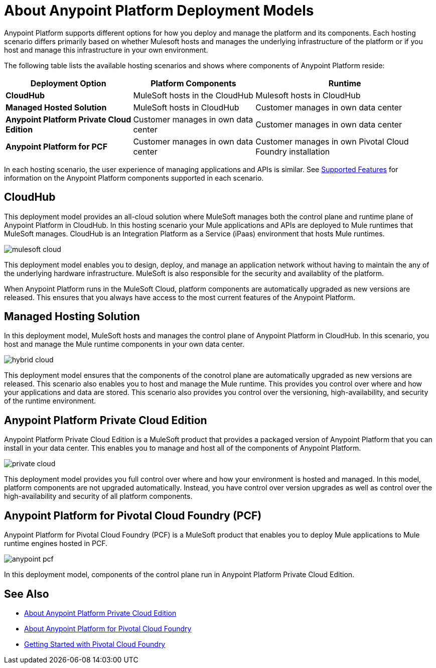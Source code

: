 = About Anypoint Platform Deployment Models

Anypoint Platform supports different options for how you deploy and manage the platform and its components.
Each hosting scenario differs primarily based on whether Mulesoft hosts and manages the underlying infrastructure of the platform or if you host and manage this infrastructure in your own environment.

The following table lists the available hosting scenarios and shows where components of Anypoint Platform reside:

[%header%autowidth.spread]
|===
| **Deployment Option** | Platform Components | Runtime
| **CloudHub** | MuleSoft hosts in the CloudHub | Mulesoft hosts in CloudHub
| **Managed Hosted Solution** | MuleSoft hosts in CloudHub | Customer manages in own data center
| **Anypoint Platform Private Cloud Edition** | Customer manages in own data center | Customer manages in own data center
| **Anypoint Platform for PCF** | Customer manages in own data center | Customer manages in own Pivotal Cloud Foundry installation
|===

In each hosting scenario, the user experience of managing applications and APIs is similar. See xref:feature-comp[Supported Features] for information on the Anypoint Platform components supported in each scenario. 

== CloudHub

This deployment model provides an all-cloud solution where MuleSoft manages both the control plane and runtime plane of Anypoint Platform in CloudHub. In this hosting scenario your Mule applications and APIs are deployed to Mule runtimes that MuleSoft manages. CloudHub is an Integration Platform as a Service (iPaas) environment that hosts Mule runtimes.

image:mulesoft-cloud.png[]

This deployment model enables you to design, deploy, and manage an application network without having to maintain the any of the underlying hardware infrastructure. MuleSoft is also responsible for the security and availablity of the platform.

When Anypoint Platform runs in the MuleSoft Cloud, platform components are automatically upgraded as new versions are released. This ensures that you always have access to the most current features of the Anypoint Platform.

== Managed Hosting Solution

In this deployment model, MuleSoft hosts and manages the control plane of Anypoint Platform in CloudHub. In this scenario, you host and manage the Mule runtime components in your own data center.

image:hybrid-cloud.png[]

This deployment model ensures that the components of the conotrol plane are automatically upgraded as new versions are released. This scenario also enables you to host and manage the Mule runtime. This provides you control over where and how your applications and data are stored. This scenario also provides you control over the versioning, high-availability, and security of the runtime environment.

== Anypoint Platform Private Cloud Edition

Anypoint Platform Private Cloud Edition is a MuleSoft product that provides a packaged version of Anypoint Platform that you can install in your data center. This enables you to manage and host all of the components of Anypoint Platform.

image:private-cloud.png[]

This deployment model provides you full control over where and how your environment is hosted and managed. In this model, platform components are not upgraded automatically. Instead, you have control over version upgrades as well as control over the high-availability and security of all platform components.

== Anypoint Platform for Pivotal Cloud Foundry (PCF)

Anypoint Platform for Pivotal Cloud Foundry (PCF) is a MuleSoft product that enables you to deploy Mule applications to Mule runtime engines hosted in PCF.

image:anypoint-pcf.png[]

In this deployment model, components of the control plane run in Anypoint Platform Private Cloud Edition.

== See Also

* link:/anypoint-private-cloud[About Anypoint Platform Private Cloud Edition]
* link:anypoint-platform-pcf[About Anypoint Platform for Pivotal Cloud Foundry]
* link:https://pivotal.io/platform/pcf-tutorials/getting-started-with-pivotal-cloud-foundry[Getting Started with Pivotal Cloud Foundry]
